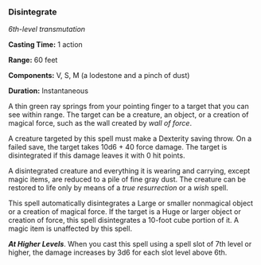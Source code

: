 *** Disintegrate
:PROPERTIES:
:CUSTOM_ID: disintegrate
:END:
/6th-level transmutation/

*Casting Time:* 1 action

*Range:* 60 feet

*Components:* V, S, M (a lodestone and a pinch of dust)

*Duration:* Instantaneous

A thin green ray springs from your pointing finger to a target that you
can see within range. The target can be a creature, an object, or a
creation of magical force, such as the wall created by /wall of force/.

A creature targeted by this spell must make a Dexterity saving throw. On
a failed save, the target takes 10d6 + 40 force damage. The target is
disintegrated if this damage leaves it with 0 hit points.

A disintegrated creature and everything it is wearing and carrying,
except magic items, are reduced to a pile of fine gray dust. The
creature can be restored to life only by means of a /true resurrection/
or a /wish/ spell.

This spell automatically disintegrates a Large or smaller nonmagical
object or a creation of magical force. If the target is a Huge or larger
object or creation of force, this spell disintegrates a 10-foot cube
portion of it. A magic item is unaffected by this spell.

*/At Higher Levels/*. When you cast this spell using a spell slot of 7th
level or higher, the damage increases by 3d6 for each slot level above
6th.
